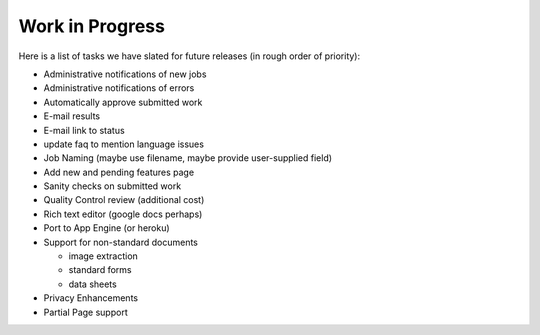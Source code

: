 Work in Progress
================

Here is a list of tasks we have slated for future releases (in rough
order of priority):

* Administrative notifications of new jobs
* Administrative notifications of errors
* Automatically approve submitted work
* E-mail results
* E-mail link to status
* update faq to mention language issues
* Job Naming (maybe use filename, maybe provide user-supplied field)
* Add new and pending features page
* Sanity checks on submitted work
* Quality Control review (additional cost)
* Rich text editor (google docs perhaps)
* Port to App Engine (or heroku)
* Support for non-standard documents

  * image extraction
  * standard forms
  * data sheets

* Privacy Enhancements
* Partial Page support
